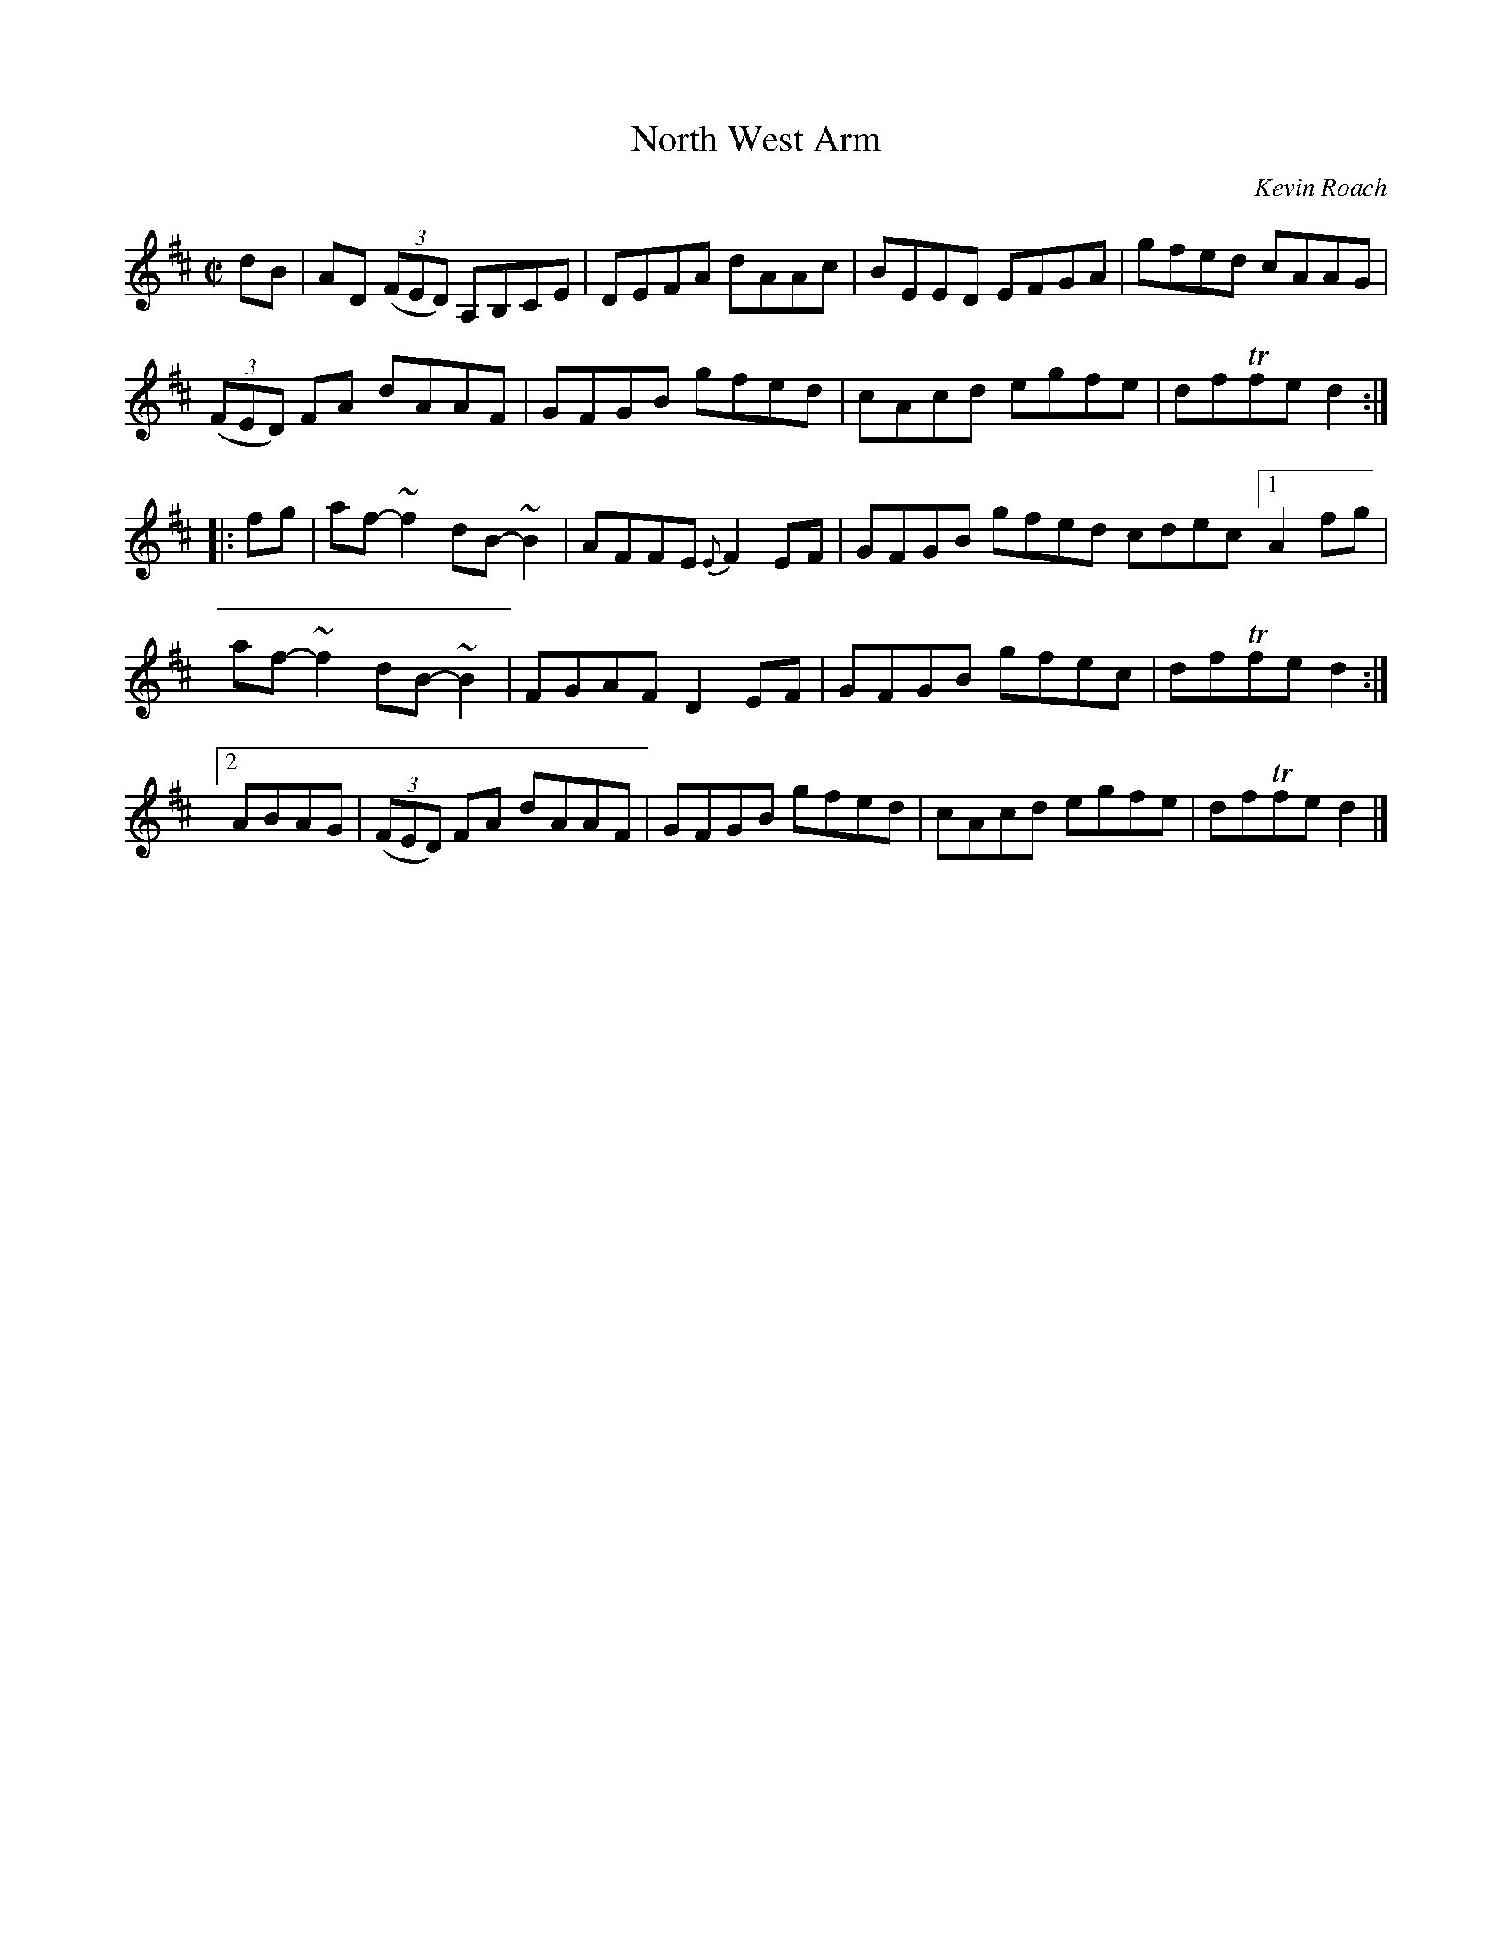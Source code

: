 X: 1
T: North West Arm
C: Kevin Roach
R: reel
Z: 2014 John Chambers <jc:trillian.mit.edu>
S: page in Concord Slow Scottish Session collection
N: "Kevin Roach is a Halifax based musician. North West Arm is one of the bays surrounding Halifax."
M: C|
L: 1/8
K: D
dB |\
AD (3(FED) A,B,CE | DEFA dAAc | BEED EFGA | gfed cAAG |
(3(FED) FA dAAF | GFGB gfed | cAcd egfe | dfTfe d2 :|
|: fg |\
af-~f2 dB-~B2 | AFFE {E}F2EF | GFGB gfed cdec [1A2fg |
af-~f2 dB-~B2 | FGAF D2EF | GFGB gfec | dfTfe d2 :|
[2 ABAG | (3(FED) FA dAAF | GFGB gfed | cAcd egfe | dfTfe d2 |]
